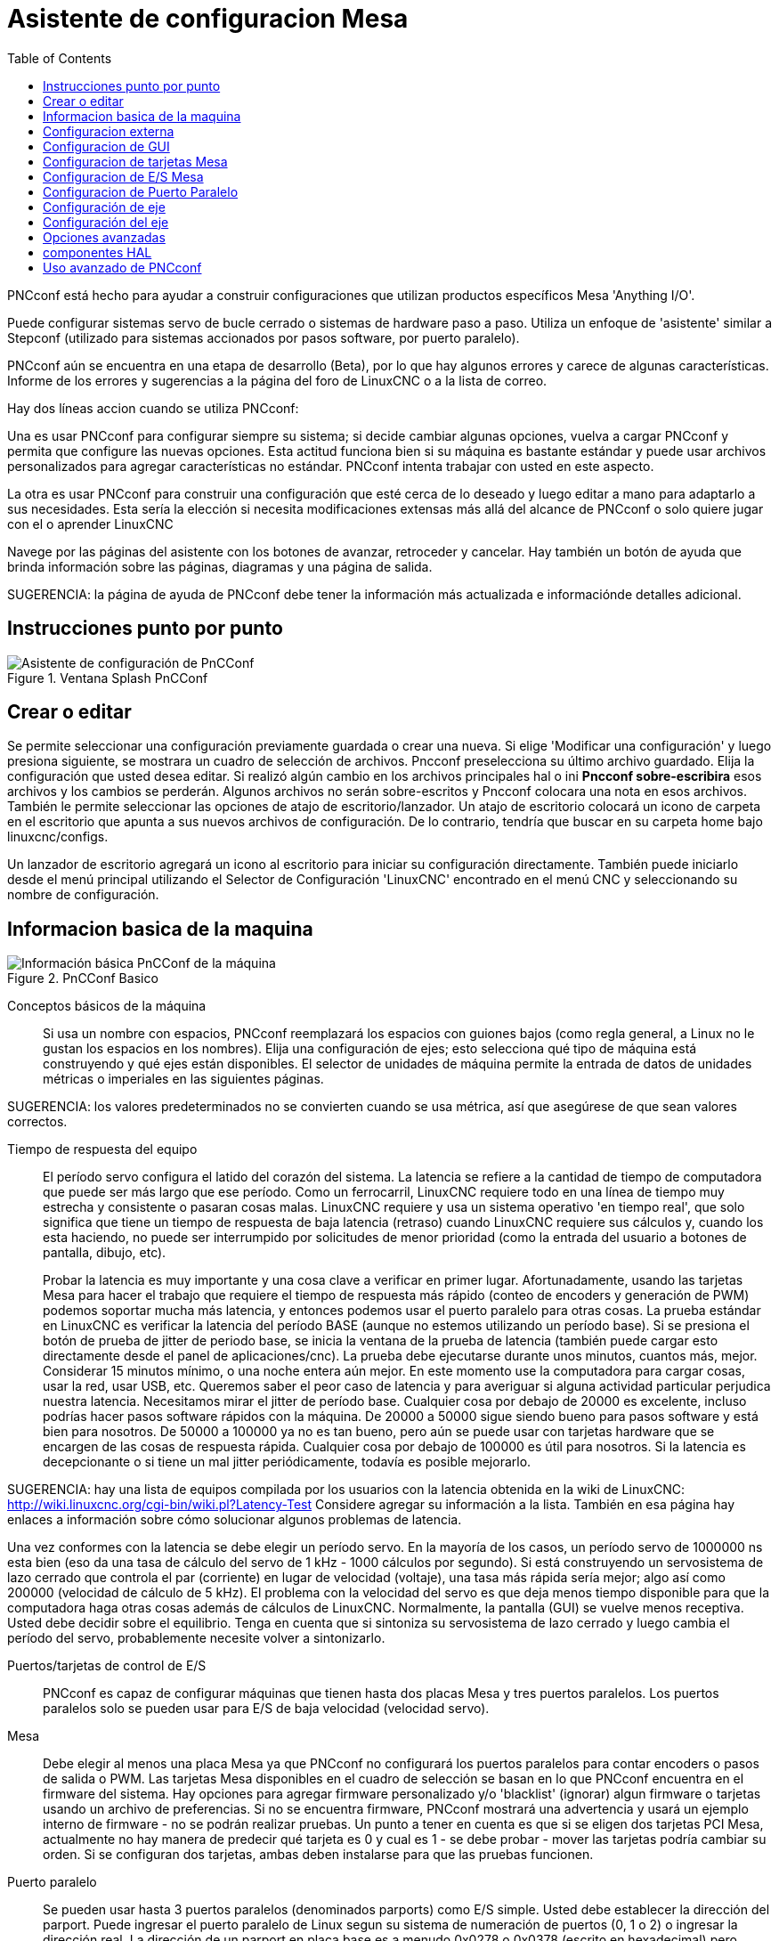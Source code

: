 ﻿:lang: es
:toc:

[[cha:pncconf-wizard]]
= Asistente de configuracion Mesa

PNCconf está hecho para ayudar a construir configuraciones que utilizan productos específicos Mesa 'Anything I/O'.

Puede configurar sistemas servo de bucle cerrado o sistemas de hardware paso a paso. Utiliza un enfoque de 'asistente' similar a Stepconf (utilizado para sistemas accionados por pasos software, por puerto paralelo).

PNCconf aún se encuentra en una etapa de desarrollo (Beta), por lo que hay algunos errores y carece de algunas características.
Informe de los errores y sugerencias a la página del foro de LinuxCNC o a la lista de correo.

Hay dos líneas accion cuando se utiliza PNCconf:

Una es usar PNCconf para configurar siempre su sistema; si decide cambiar
algunas opciones, vuelva a cargar PNCconf y permita que configure las nuevas opciones. Esta actitud funciona bien si su máquina es bastante estándar y puede usar archivos personalizados para agregar características no estándar. PNCconf intenta trabajar con usted en este aspecto.

La otra es usar PNCconf para construir una configuración que esté cerca de lo deseado y luego editar a mano para adaptarlo a sus necesidades. Esta sería la elección si necesita modificaciones extensas más allá del alcance de PNCconf o solo quiere jugar con el o aprender LinuxCNC

Navege por las páginas del asistente con los botones de avanzar, retroceder y cancelar. Hay también un botón de ayuda que brinda información sobre las páginas, diagramas y una página de salida.

SUGERENCIA: la página de ayuda de PNCconf debe tener la información más actualizada e informaciónde detalles adicional.

== Instrucciones punto por punto

.Ventana Splash PnCConf 

image::images/pncconf-splash.png[alt="Asistente de configuración de PnCConf"]

== Crear o editar

Se permite seleccionar una configuración previamente guardada o crear una nueva.
Si elige 'Modificar una configuración' y luego presiona siguiente, se mostrara un cuadro de selección de archivos. Pncconf preselecciona su último archivo guardado. Elija la configuración que usted desea editar. Si realizó algún cambio en los archivos principales hal o ini *Pncconf sobre-escribira* esos archivos y los cambios se perderán. Algunos archivos no serán sobre-escritos y Pncconf colocara una nota en esos archivos. También le permite seleccionar las opciones de atajo de escritorio/lanzador. Un atajo de escritorio colocará un icono de carpeta en el escritorio que apunta a sus nuevos archivos de configuración. De lo contrario, tendría que buscar en su carpeta home bajo linuxcnc/configs.

Un lanzador de escritorio agregará un icono al escritorio para iniciar su configuración directamente. También puede iniciarlo desde el menú principal utilizando el Selector de Configuración 'LinuxCNC' encontrado en el menú CNC y seleccionando su nombre de configuración.

== Informacion basica de la maquina

.PnCConf Basico

image::images/pncconf-basic.png[alt="Información básica PnCConf de la máquina"]

Conceptos básicos de la máquina::
Si usa un nombre con espacios, PNCconf reemplazará los espacios con guiones bajos
(como regla general, a Linux no le gustan los espacios en los nombres). Elija una configuración de ejes; esto selecciona qué tipo de máquina está construyendo y qué ejes están disponibles. El selector de unidades de máquina permite la entrada de datos de unidades métricas o imperiales en las siguientes páginas.

SUGERENCIA: los valores predeterminados no se convierten cuando se usa métrica, así que asegúrese de que sean valores correctos.

Tiempo de respuesta del equipo::

El período servo configura el latido del corazón del sistema. La latencia se refiere a la cantidad de tiempo de computadora que puede ser más largo que ese período. Como un ferrocarril, LinuxCNC requiere todo en una línea de tiempo muy estrecha y consistente o pasaran cosas malas. LinuxCNC requiere y usa un sistema operativo 'en tiempo real', que solo significa que tiene un tiempo de respuesta de baja latencia (retraso) cuando LinuxCNC requiere sus cálculos y, cuando los esta haciendo, no puede ser interrumpido por solicitudes de menor prioridad (como la entrada del usuario a botones de pantalla, dibujo, etc).
+
Probar la latencia es muy importante y una cosa clave a verificar en primer lugar. Afortunadamente, usando las tarjetas Mesa para hacer el trabajo que requiere el tiempo de respuesta más rápido (conteo de encoders y generación de PWM) podemos soportar mucha más latencia, y entonces podemos usar el puerto paralelo para otras cosas. La prueba estándar en LinuxCNC es verificar la latencia del período BASE (aunque no estemos utilizando un período base). Si se presiona el botón de prueba de jitter de periodo base, se inicia la ventana de la prueba de latencia
(también puede cargar esto directamente desde el panel de aplicaciones/cnc).
La prueba debe ejecutarse durante unos minutos, cuantos más, mejor. Considerar 15
minutos mínimo, o una noche entera aún mejor. En este momento use la computadora
para cargar cosas, usar la red, usar USB, etc. Queremos saber el peor caso de
latencia y para averiguar si alguna actividad particular perjudica nuestra latencia. Necesitamos mirar el jitter de período base. Cualquier cosa por debajo de 20000 es excelente, incluso podrías hacer pasos software rápidos con la máquina.
De 20000 a 50000 sigue siendo bueno para pasos software y está bien para nosotros.
De 50000 a 100000 ya no es tan bueno, pero aún se puede usar con tarjetas hardware
que se encargen de las cosas de respuesta rápida. Cualquier cosa por debajo de 100000 es útil para nosotros. Si la latencia es decepcionante o si tiene un mal jitter periódicamente, todavía es posible mejorarlo.

SUGERENCIA: hay una lista de equipos compilada por los usuarios con la latencia obtenida en la wiki de LinuxCNC:
http://wiki.linuxcnc.org/cgi-bin/wiki.pl?Latency-Test
Considere agregar su información a la lista. También en esa página hay enlaces a
información sobre cómo solucionar algunos problemas de latencia.

Una vez conformes con la latencia se debe elegir un período servo. En la mayoría de los casos, un período servo de 1000000 ns esta bien (eso da una tasa de cálculo del servo de 1 kHz - 1000 cálculos por segundo). Si está construyendo un servosistema de lazo cerrado que controla el par (corriente) en lugar de velocidad (voltaje), una tasa más rápida sería mejor; algo así como 200000 (velocidad de cálculo de 5 kHz). El problema con la velocidad del servo es que deja menos tiempo disponible para que la computadora haga otras cosas además de cálculos de LinuxCNC. Normalmente, la pantalla (GUI) se vuelve menos receptiva. Usted debe decidir sobre el equilibrio. Tenga en cuenta que si sintoniza su servosistema de lazo cerrado
y luego cambia el período del servo, probablemente necesite volver a sintonizarlo.
 
Puertos/tarjetas de control de E/S::
PNCconf es capaz de configurar máquinas que tienen hasta dos placas Mesa y
tres puertos paralelos. Los puertos paralelos solo se pueden usar para E/S de baja velocidad (velocidad servo).

Mesa::
Debe elegir al menos una placa Mesa ya que PNCconf no configurará los
puertos paralelos para contar encoders o pasos de salida o PWM.
Las tarjetas Mesa disponibles en el cuadro de selección se basan en lo que PNCconf encuentra en el firmware del sistema. Hay opciones para agregar firmware personalizado y/o 'blacklist' (ignorar) algun firmware o tarjetas usando un archivo de preferencias.
Si no se encuentra firmware, PNCconf mostrará una advertencia y usará un ejemplo interno de firmware - no se podrán realizar pruebas. Un punto a tener en cuenta es que si se eligen dos tarjetas PCI Mesa, actualmente no hay manera de predecir qué tarjeta es 0 y cual es 1 - se debe probar - mover las tarjetas podría cambiar su orden. Si se configuran dos tarjetas, ambas deben instalarse para que las pruebas funcionen.

Puerto paralelo::
Se pueden usar hasta 3 puertos paralelos (denominados parports) como E/S simple. Usted debe establecer la dirección del parport. Puede ingresar el puerto paralelo de Linux segun su sistema de numeración de puertos (0, 1 o 2) o ingresar la dirección real. La dirección de un parport en placa base es a menudo 0x0278 o 0x0378 (escrito en hexadecimal) pero puede ser encontrado en la página de BIOS. La página del BIOS se encuentra cuando usted arranca su computadora. Debe presionar una tecla para entrar en ella (como F2). En la página BIOS puede encontrar la dirección del puerto paralelo y configurarlo en el modo SPP, EPP, etc. en algunas
computadoras esta información se muestra durante unos segundos durante el inicio. Para tarjetas de puerto paralelo PCI, la dirección se puede encontrar presionando el boton 'buscar dirección de parport'. Aparece la página de salida de ayuda con una lista de todos los dispositivos PCI que se pueden encontrar. Debe haber una referencia a un dispositivos puerto paralelo con una lista de direcciones. Una de esas direcciones debería funcionar. No todos los puertos paralelos PCI funcionan correctamente. Cualquiera de los tipos se puede seleccionar como 'in' (máximo
cantidad de pines de entrada) o 'out' (cantidad máxima de pines de salida)

Lista de interfaz de usuario GUI::
Esto especifica las pantallas gráficas que usará LinuxCNC.
Cada una tiene unas opciones diferentes.

AXIS

* totalmente compatible con tornos.
* es el front-end más desarrollado y utilizado
* está diseñado para ser utilizado con mouse y teclado
* está basado en tkinter, por lo que integra PYVCP (control virtual basado en python) de forma natural.
* tiene una ventana gráfica 3D.
* permite VCP integrado en el lateral o en la pestaña central

TOUCHY

* Touchy fue diseñado para ser utilizado con una pantalla táctil, con los mínimos
  interruptores físicos y un volante MPG.
* Requiere botones para ciclo de inicio, aborto y señales de un solo paso
* También requiere que se seleccione jogging MPG de eje compartido.
* está basado en GTK por lo que integra GLADE VCP (paneles de control virtual) de forma natural.
* permite paneles VCP integrados en la pestaña central
* no tiene ventana gráfica
* el aspecto se puede cambiar con temas personalizados

TkLinuxCNC

* pantalla azul de alto contraste 
* ventana de gráficos separada
* sin integración de VCP

== Configuracion externa

Esta página le permite seleccionar controles externos como jogging o mando manual de velocidades.

.GUI Externo

image::images/pncconf-external.png[alt="GUI Externo"]

Si selecciona un Joystick para jogging, lo necesitará siempre conectado para que LinuxCNC lo cargue. Para usar los sticks analógicos para un jogging útil probablemente necesite agregar algún código HAL personalizado. El jogging MPG requiere un generador de impulsos conectado a un contador de encoder MESA.
Los controles de mando manual pueden usar un generador de impulsos (MPG) o
interruptores (como un dial giratorio). Los botones externos se pueden usar con los interruptores de un joystick OEM.

Joystick para jogging::
Requiere instalar una 'regla de dispositivo' (devive rule) personalizada en el sistema. Este es un archivo que LinuxCNC usa para conectarse a la lista de dispositivos de LINUX. PNCconf le ayudará a hacer ese archivo.
+
'Buscar regla de dispositivo' buscará reglas en el sistema, puede usar esto para
encontrar el nombre de los dispositivos que ya ha construido con PNCconf.
+
'Agregar una regla de dispositivo' le permitirá configurar un nuevo dispositivo siguiendo las indicaciones. Necesitará que su dispositivo este disponible.
+
'prueba de dispositivo' le permite cargar un dispositivo, ver los nombres de sus pines y verificar su funciones con halmeter
+
El jogging con joystick usa componentes HALUI y hal_input.

Botones externos::
permite el jog de eje con botones simples a una velocidad de jog específica. Probablemente lo mejor para jogging rápido.

MPG Jogging ::
Le permite usar un generador manual de impulsos para mover ejes de la máquina.
+
Los MPG a menudo se encuentran en máquinas de grado comercial. La salida de pulsos en cuadratura se pueden contar con un contador de encoder MESA. PNCconf permite un
MPG por eje o un MPG compartido con todos los ejes. Permite la selección de velocidades de jogging usando interruptores o una sola velocidad.
+
La opción de incrementos seleccionables usa el componente mux16. Este componente
tiene opciones como debounce y codigo Gray para ayudar a filtrar la entrada del interruptor.

Ajuste manual::
PNCconf permite mando manual de velocidades de avance y/o velocidad del husillo con un generador de pulsos (MPG) o interruptores (por ejemplo, rotativos).
 
== Configuracion de GUI

Aquí puede establecer valores predeterminados para las pantallas de visualización, agregar paneles de control virtual (VCP), y establecer algunas opciones de LinuxCNC ..

.Configuración de GUI

image::images/pncconf-gui.png[alt="Configuración de la GUI"]

Opciones de GUIs::

Las opciones predeterminadas permiten elegir los valores predeterminados generales para cualquier pantalla de visualización.
+
Los valores predeterminados de AXIS son opciones específicas de AXIS. Si elige las opciones de tamaño, posición o forzar maximizar, PNCconf le preguntará si es correcto sobrescribir el archivo de preferencias (.axisrc). A menos que haya agregado comandos manualmente a este archivo, sera correcto permitirlo. La posición y forzar máximizar se pueden usar para mover AXIS a un segundo monitor si el sistema es capaz.
+
Los valores predeterminados de Touchy son opciones específicas de Touchy. La mayoría de las opciones de Touchy pueden ser cambiadas mientras Touchy se está ejecutando usando la página de preferencias. Touchy usa GTK para dibujar su pantalla, y soporta temas. Temas controla el aspecto básico y la 'sensación' de un programa. Puede descargar temas de la red o editarlos usted mismo.
Hay una lista de los temas actuales en la computadora entre los que puede elegir.
Para ayudar a que parte del texto se destacara, PNCconf le permite anular los valores predeterminados de los temas. Las opciones de posición y forzar máximizar se pueden usar para mover Touchy a un segundo monitor si el sistema es capaz.

Opciones de VCP::

Los paneles de control virtuales permiten agregar controles y pantallas personalizadas. AXIS y Touchy pueden integrar estos controles dentro de la pantalla en posiciones designadas. Hay dos tipos de VCP:
PyVCP que usa 'Tkinter' para dibujar la pantalla y GLADE VCP que usa 'GTK' para
dibuja la pantalla.

PyVCP::
El archivo XML de las pantallas PyVCP solo se puede construir a mano. PyVCPs encajan naturalmente con AXIS ya que ambos usan TKinter.
+
Los pines HAL se crean para que el usuario se conecte dentro de su archivo HAL personalizado. Hay un panel de visualización de husillo de ejemplo para que el usuario lo use tal como está o lo use como base. Puede seleccionar un archivo en blanco en el que luego puede agregar los controles 'widgets' o seleccionar un ejemplo de visualización del husillo que mostrará su velocidad e indicará si está a la velocidad requerida.
+
PNCconf conectará los pines HAL de visualización del husillo adecuados para usted.
Si está utilizando AXIS, entonces el panel se integrará en el lado derecho.
Si no utiliza AXIS, el panel se separará de la pantalla de interfaz.
+
Puede usar las opciones de geometría para ajustar el tamaño y mover el panel, por ejemplo para moverlo a una segunda pantalla si el sistema es capaz. Si presiona el
botón 'Display sample panel', se respetarán las opciones de tamaño y ubicación.

GLADE VCP::
GLADE VCPs encaja naturalmente dentro de la pantalla TOUCHY ya que ambos usan GTK para dibujar, pero al cambiar el tema de GLADE VCP se puede hacer que combine bastante bien con AXIS (pruebe Redmond).
+
Utilize un editor gráfico para construir sus archivos XML. Los pines HAL se crean para que el usuario se conecte, dentro de su archivo HAL personalizado.
+
GLADE VCP también permite una interacción de programación mucho más sofisticada (y complicada) que PNCconf actualmente no aprovecha (ver GLADE VCP en el manual).
+
PNCconf tiene paneles de muestra para que el usuario los utilice tal como están o compilados. Con GLADE VCP, PNCconf le permitirá seleccionar diferentes opciones en su muestra.
+
En "Opciones de muestra", seleccione cuáles le gustaría. Los botones cero usan comandos HALUI que puede editar más adelante en la sección HALUI.
+
Auto Z touch-off también requiere el programa  touch-off de classic ladder y una entrada de sonda seleccionada. Requiere una placa conductora de toque y una herramienta conductora puesta a tierra. Para obtener una idea de cómo funciona, consulte:
+
http://wiki.linuxcnc.org/cgi-bin/wiki.pl?ClassicLadderExamples#Single_button_probe_touchoff
+
En 'Opciones de visualización', el tamaño, la posición y forzar máximizar se pueden usar en un panel 'autónomo' para cosas tales como colocar la pantalla en un segundo monitor si el sistema es capaz
+
Puede seleccionar un tema GTK que establezca la apariencia básica del panel.
Por lo general, deseara que esto coincida con la pantalla de la interfaz.
Estas opciones se usarán si presiona el botón 'Mostrar muestra'.
Con GLADE VCP dependiendo de la pantalla frontal, puede seleccionar dónde se mostrará el panel.
+
Puede forzarlo a que sea independiente o, con AXIS, puede estar en el centro o en
el lado derecho. Con Touchy puede estar en el centro.

Valores predeterminados y opciones::

* Requiere homing antes de MDI/Running
** Si desea poder mover la máquina antes del homing, desmarque
                esta casilla de verificación.

* Indicación emergente de herramienta 
** Para cambios de herramienta, elija entre un aviso en pantalla o exportación de nombres de señal estándar
   para un archivo Hal de cambiador de herramientas personalizado proporcionado por el usuario.

* Dejar el husillo encendido durante el cambio de herramienta:
** Utilizado para tornos

* Forzar homing manual individual

* Mover el husillo hacia arriba antes de cambiar la herramienta

* Restaurar la posición de la articulación después del cierre
** Utilizado para máquinas con cinemáticas no triviales

* Cambiadores de herramienta de posición aleatoria
** Se usa para cambiadores de herramientas que no devuelven la herramienta a la misma
  ranura. Necesitará agregar código HAL personalizado para admitir cambiadores de herramientas.

== Configuracion de tarjetas Mesa
Las páginas de configuración de Mesa le permiten utilizar diferentes firmwares.
En la página básica seleccione una tarjeta Mesa, elija el firmware disponible
y seleccione qué y cuántos componentes están disponibles.

.Configuración Mesa

image::images/pncconf-mesa-config.png[alt="Configuración de Mesa"]

La dirección de parport se usa solo con la tarjeta parport de Mesa, la 7i43. Los parport en placa base generalmente usan 0x278 o 0x378, aunque debería poder encontrar la dirección desde la página de BIOS. La 7i43 requiere que el puerto paralelo use el modo EPP, de nuevo establecido en la página de BIOS. Si usa un puerto paralelo PCI, la dirección puede ser buscada utilizando el botón de búsqueda en la página básica.

[NOTE]
Muchas tarjetas PCI no son compatibles con el protocolo EPP correcto.

La frecuencia base PDM PWM y 3PWM establece el equilibrio entre rizado y linealidad. Si usa tarjetas hijas Mesa, los documentos para la placa deben dar recomendaciones.

[IMPORTANT]
Es importante seguir esto para evitar daños y obtener el mejor rendimiento.

....
La 7i33 requiere PDM y una frecuencia base PDM de 6 mHz
La 7i29 requiere PWM y una frecuencia base PWM de 20 Khz
La 7i30 requiere PWM y una frecuencia base PWM de 20 Khz
La 7i40 requiere PWM y una frecuencia base PWM de 50 Khz
La 7i48 requiere UDM y una frecuencia base PWM de 24 Khz
....

El tiempo de espera de Watchdog se usa para establecer cuánto tiempo esperará la placa MESA antes de matar las salidas si la comunicación se interrumpe desde la computadora. Por favor, recuerde que Mesa usa salidas "activas bajas" lo que significa que cuando el pin de salida está activado, sera bajo (aproximadamente 0 voltios) y si la salida es alta (aproximadamente 5 voltios), está apagado.
Asegúrese de que su equipo es seguro cuando esté apagado (watchdog activado).

Puede elegir la cantidad de componentes disponibles anulando la selección de los no utilizados. No todos los tipos de componentes están disponibles con todos los firmware.

Elegir por debajo de la cantidad máxima de componentes permite ganar más pines GPIO. Si usa tarjetas hijas, tenga en cuenta que no debe deseleccionar los pines que usa la tarjeta. Por ejemplo, algunos firmware admiten dos tarjetas 7i33; si solo tiene  una puede anular la selección de suficientes componentes para utilizar el conector que admite la segunda 7i33. Los componentes son deseleccionados numéricamente por el número más alto primero y siguiendo sin saltar números. Si lo hace, los componentes estaran no donde los quiere, y entonces debe usar un firmware diferente. El firmware dicta dónde, qué y las cantidades máximas de los componentes. Es posible un firmware personalizado. Pregunte al contactar a los desarrolladores de LinuxCNC y Mesa. Usar firmware personalizado en PNCconf requiere procedimientos especiales y no siempre es posible, aunque se intenta hacer que 
PNCconf sea lo más flexible posible.

Después de elegir todas estas opciones, presione el botón 'Aceptar cambios de componentes' y  PNCconf actualizará las páginas de configuración de E/S. Solo se mostrarán las pestañas de E/S para los conectores disponibles, dependiendo de la placa Mesa.


== Configuracion de E/S Mesa
Las pestañas se utilizan para configurar los pines de entrada y salida de las placas Mesa. PNCconf le permite crear nombres de señal personalizados para usar en archivos HAL personalizados.

.Mesa I/O C2

image::images/pncconf-mesa-io2.png[alt="Mesa I/O C2"]

En esta pestaña con este firmware, los componentes están configurados para una tarjeta hija 7i33, generalmente utilizada con servos de lazo cerrado. Tenga en cuenta que los números de componente de los contadores de encoder y los controladores PWM no están en orden numérico. Siguen los requisitos de la tarjeta hija.

.Mesa I/O C3

image::images/pncconf-mesa-io3.png[alt="Mesa I/O C3"]

En esta pestaña, todos los pines son GPIO. Tenga en cuenta los números de 3 dígitos; coincidirán con el número de pin HAL. Los pines GPIO se pueden seleccionar como entrada o salida y se pueden invertir.

.Mesa I/O C4

image::images/pncconf-mesa-io4.png[alt="Mesa I/O C4"]

En esta pestaña hay una mezcla de generadores de pasos y GPIO.
Los generadores de paso y los pines de dirección se pueden invertir. Tenga en cuenta que invertir un pin Step Gen-A (el pin de salida de paso) cambia el tiempo del paso. Debería coincidir con lo que espera su controlador

== Configuracion de Puerto Paralelo

image::images/pncconf-parport.png[alt="Configuración de Parport"]

El puerto paralelo se puede usar para E/S simple, similar a los pines GPIO de Mesa.

== Configuración de eje

.Ajuste del drive del eje

image::images/pncconf-axis-drive.png[alt="Configuración del drive del eje"]

Esta página permite configurar y probar la combinación de motor y/o encoder.
Si usa un servomotor, hay disponible una prueba de lazo abierto. Si usa un paso a paso, hay disponible una prueba de afinación.

Prueba de lazo abierto::
La prueba de lazo abierto es importante ya que confirma la dirección del motor y
encoder. El motor debe mover el eje en la dirección positiva cuando
se presiona el botón positivo y también el encoder debe contar en positivo.
El movimiento del eje debe seguir el estandar del manual de maquinaria
footnote:["nomenclatura de los ejes" en el capítulo "Control Numérico" en
"Machinery's Handbook" publicado por Industrial Press.] o la pantalla gráfica AXIS no tendrá mucho sentido. Esperemos que la página de ayuda y los diagramas le ayudan a resolver esto. Tenga en cuenta que las direcciones de los ejes se basan en movimiento de la HERRAMIENTA, no en movimiento de la mesa. No hay rampa de aceleración con lazo abierto; pruebe comenzando con números de DAC bajos. Al mover el eje una distancia conocida, se puede confirmar la escala del encoder. El encoder debe contar incluso sin el amplificador habilitado dependiendo de cómo se suministra energía al mismo.
+
ADVERTENCIA: Si el motor y el codificador no están de acuerdo con la dirección de conteo, entonces el el servo se descontrolara cuando use el control PID.
+
Dado que en este momento no se puede probar la configuración PID en PNCconf, la configuración sera real cuando reedite/ingrese una configuración PID probada.
+
Escalado DAC, salida máxima y offset se utilizan para adaptar la salida DAC.

Compute DAC::
Estos dos valores son los factores de escala y compensación para la salida del eje al amplificadores de motor. El segundo valor (compensación) se resta del cálculo
de salida (en voltios), y dividido por el primer valor (factor de escala), antes de ser escrito a los convertidores D/A. Las unidades en el valor de la escala están en voltios verdaderos
por voltios de salida DAC. Las unidades en el valor de compensación están en voltios. Estos pueden ser
utilizado para linearizar un DAC.
+
Específicamente, al escribir salidas, LinuxCNC primero convierte el deseado
salida en unidades cuasi-SI a valores de actuador crudos, por ejemplo, voltios para un amplificador
 DAC. Esta escala se ve así: El valor de la escala se puede obtener analíticamente
haciendo un análisis de unidad, es decir, las unidades son [unidades SI de salida] / [unidades de actuador].
Por ejemplo, en una máquina con un amplificador de modo de velocidad tal que 1 voltio
da como resultado una velocidad de 250 mm / seg, tenga en cuenta que las unidades del desplazamiento están en la máquina
 unidades, por ejemplo, mm / seg, y se restan de las lecturas del sensor. los
el valor de este desplazamiento se obtiene al encontrar el valor de su salida que
rinde 0.0 para la salida del actuador. Si el DAC está linealizado, este desplazamiento es
normalmente 0.0.
+
La escala y el offset se pueden usar también para linealizar el DAC, lo que da como resultado
valores que reflejan los efectos combinados de la ganancia del amplificador, la no linealidad del DAC,
unidades DAC, etc. Para ello, siga este procedimiento:

* Construya una tabla de calibración para la salida, indicando al DAC el
            voltaje deseado y midiendo el resultado:

Mediciones de tensión de salida

[cols = "^, ^", width = "50%"]
| ==================
| * Raw * | *Mesurado*
| -10 | * -9.93 *
| -9 | * -8.83 *
| 0 | * -0.96 *
| 1 | * -0.03 *
| 9 | * 9.87 *
| 10 | * 10.07 *
| ==================


* Haz un ajuste lineal de mínimos cuadrados para obtener los coeficientes a, b de modo que meas = a * raw + b
* Tenga en cuenta que queremos una salida bruta tal que nuestro resultado medido sea
            Idéntico a la salida ordenada. Esto significa
** cmd = a * raw + b
** crudo = (cmd-b) / a
* Como resultado, se pueden usar los coeficientes ayb del ajuste lineal
            como la escala y el offset para el controlador directamente.

MAX SALIDA:
El valor máximo para la salida de la compensación PID que se escribe en el
Amplificador motor, en voltios. El valor de salida calculado se fija a este límite.
El límite se aplica antes de escalar a unidades de salida sin procesar. Se aplica el valor.
simétricamente tanto para el lado positivo como para el negativo.

* Prueba de sintonía *
La prueba de afinación desafortunadamente solo funciona con sistemas basados ​​en pasos. Otra vez
Confirmar que las direcciones en el eje son correctas. Luego prueba el sistema ejecutando
 el eje de ida y vuelta, si la aceleración o la velocidad máxima es demasiado alta,
perder pasos Mientras trota, tenga en cuenta que puede tomar un tiempo para un eje con baja
aceleración para detener. Los interruptores de límite no funcionan durante esta prueba. Tú
Puede establecer un tiempo de pausa para cada final del movimiento de prueba. Esto te permitiría
configure y lea un indicador de cuadrante para ver si está perdiendo pasos.

* Cronometraje *
La sincronización paso a paso debe adaptarse a los requisitos del controlador de pasos.
Pncconf proporciona algunos tiempos predeterminados del controlador o permite configuraciones de tiempo personalizadas
. Consulte http://wiki.linuxcnc.org/cgi-bin/wiki.pl?Stepper_Drive_Timing para
algunos números de tiempo más conocidos (siéntase libre de agregar los que haya descubierto). Si
en caso de duda, utilice números grandes como 5000, esto solo limitará la velocidad máxima.

* Control de motor sin escobillas *
Estas opciones se utilizan para permitir un control de bajo nivel de motores sin escobillas utilizando
Firmas especiales y pizarras hijas. También permite la conversión de sensores HALL.
de un fabricante a otro. Sólo está parcialmente apoyado y lo hará
requiere uno para terminar las conexiones HAL. Póngase en contacto con la lista de correo o foro para
más ayuda.

Cálculo de la Escala de Axis

image :: images / pncconf-scale-calc.png [alt = "Cálculo de la escala del eje"]

La configuración de la escala se puede ingresar directamente o se puede usar la "escala de cálculo"
botón para ayudar. Use las casillas de verificación para seleccionar los cálculos apropiados. Nota
que los 'dientes de polea' requieren el número de dientes no la relación de engranaje. Gusano a su vez
La relación es justo lo contrario, requiere la relación de transmisión. Si estas feliz con el
escala presionar aplicar de lo contrario presionar cancelar e ingresar la escala directamente.
 

.Axis de configuración

image::images/pncconf-axis-config.png[alt="Configuración del eje"]

Consulte también la pestaña del diagrama para ver dos ejemplos de
Inicio y finales de carrera. Estos son dos ejemplos de
Muchas formas diferentes de establecer homing y límites.

IMPORTANTE: Es muy importante comenzar con el eje moviéndose hacia la derecha.
¡La dirección o, de lo contrario, llegar a casa bien es muy difícil!

Recuerda direcciones positivas y negativas.
Consulte la HERRAMIENTA, no la tabla según el manual de Maquinistas.

.En un típico molino de rodilla o cama
* cuando la TABLA se mueve hacia fuera, es la dirección positiva de Y
* cuando la TABLA se mueve a la izquierda, esa es la dirección X positiva
* cuando la TABLA se mueve hacia abajo, esa es la dirección Z positiva
* cuando la CABEZA se mueve hacia arriba, esa es la dirección Z positiva

.En un torno tipico
* cuando la HERRAMIENTA se mueve hacia la derecha, lejos del mandril
* Esa es la dirección positiva de Z
* cuando la HERRAMIENTA se mueve hacia el operador
* Esa es la dirección X positiva. Algunos tornos tienen X
* opuesto (p. ej., herramienta en la parte posterior), que funcionará bien pero
* La pantalla gráfica AXIS no se puede hacer para reflejar esto.

Cuando se utilizan mandos de retorno y / o limitadores
LinuxCNC espera que las señales HAL sean verdaderas cuando
El interruptor está siendo presionado / disparado.
Si la señal es incorrecta para un interruptor de límite entonces
LinuxCNC pensará que la máquina está al final del límite
todo el tiempo. Si la lógica de búsqueda del interruptor de casa es incorrecta
LinuxCNC parecerá a casa en la dirección equivocada.
Lo que realmente está haciendo es intentar retroceder
El interruptor de la casa.


Decidir sobre la ubicación del interruptor de límite.

Los interruptores de límite son la copia de seguridad de los límites de software en el caso
algo eléctrico va mal por ejemplo. Servo Runaway.
Los interruptores de límite deben colocarse de manera que la máquina no
Golpea el extremo físico del movimiento del eje. Recuerda el eje
pasará por el punto de contacto si se mueve rápido. Finales de carrera
Debe estar 'bajo activo' en la máquina. p.ej. el poder corre a través
los interruptores todo el tiempo - se dispara una pérdida de potencia (interruptor abierto).
Si bien uno podría conectarlos a la otra forma, esto es a prueba de fallas.
Es posible que deba invertirse para que la señal HAL en LinuxCNC
en 'alto activo' - una VERDADERA significa que el interruptor se disparó. Cuando
iniciando LinuxCNC si recibe una advertencia de límite y el eje NO está
accionando el interruptor, invirtiendo la señal es probablemente el
solución. (use HALMETER para verificar la señal HAL correspondiente
p.ej. joint.0.pos-lim-sw-in interruptor de límite positivo del eje X)

Decida la ubicación del interruptor de la casa.

Si está utilizando interruptores de límite, también puede utilizar uno como
interruptor de la casa. Un interruptor de inicio separado es útil si tiene un largo
eje que en uso es generalmente un largo camino desde los finales de carrera o
Mover el eje hacia los extremos presenta problemas de interferencia.
con material.
por ejemplo, un eje largo en un torno hace que sea difícil llegar a los límites sin tener que
La herramienta golpea el eje, por lo que un interruptor de inicio separado más cerca de la
medio puede ser mejor
Si tiene un codificador con índice, el interruptor de inicio actúa como un
Por supuesto el hogar y el índice será la ubicación real de la casa.

Decidir sobre la posición de la máquina ORIGEN.

ORIGEN DE LA MÁQUINA es lo que utiliza LinuxCNC para hacer referencia a todas las coordenadas del usuario
sistemas desde.
Se me ocurre una pequeña razón por la que tendría que estar en cualquier
lugar. Sólo hay unos pocos códigos G que pueden acceder al
Sistema COORDINADO A MÁQUINA (G53, G30 y G28)
Si utiliza la opción de cambio de herramienta en G30, tener el origen en la herramienta
Cambiar de posición puede ser conveniente. Por convención, puede ser más fácil
Para tener el ORIGEN en el interruptor de la casa.

Decidir sobre la (final) POSICIÓN DEL HOGAR.

esto solo coloca el carro en una posición consistente y conveniente
después de que LinuxCNC descubre dónde está ORIGEN.

Medir / calcular las distancias de desplazamiento del eje positivo / negativo.

Mueve el eje al origen. Marca una referencia en el móvil.
Deslice y el soporte no móvil (para que estén en línea) se mueva.
La máquina hasta el final de los límites. Medir entre las marcas que es una.
de las distancias de viaje. Mueva la mesa al otro extremo del recorrido.
Medir las marcas de nuevo. Esa es la otra distancia de viaje. Si el origen
está en uno de los límites entonces la distancia de viaje será cero.

(máquina) ORIGEN ::
    El Origen es el punto cero de la MÁQUINA. (no
    el punto cero en el que colocó el cortador / material en).
    LinuxCNC usa este punto para referenciar todo lo demás
    desde. Debe estar dentro de los límites del software.
    LinuxCNC usa la ubicación del interruptor de inicio para calcular
    la posición de origen (cuando se utilizan interruptores de casa
    o debe configurarse manualmente si no se utilizan los interruptores de inicio.

Distancia de viaje::
    Esta es la distancia máxima que el eje puede
    viajar en cada direccion Esto puede
    o no se puede medir directamente
    desde el origen hasta el interruptor de límite. Lo positivo y
    distancias de viaje negativas deben sumar a la
    Distancia total de viaje.
  
DISTANCIA POSITIVA DE VIAJE ::
    Esta es la distancia desde la cual viaja el Eje.
    El origen a la distancia de viaje positivo o
    El viaje total menos el viaje negativo.
    distancia. Lo pondrías a cero si el
    El origen se posiciona en el límite positivo.
    Siempre será cero o un número positivo.

DISTANCIA DE VIAJE NEGATIVO ::
    Esta es la distancia desde la cual viaja el Eje.
    El origen a la distancia de viaje negativa.
    o el viaje total menos el viaje positivo
    distancia. Lo pondrías a cero si el
    El origen se posiciona en el límite negativo.
    Esto siempre será cero o un número negativo.
    Si te olvidas de hacer este PNCconf negativo.
    Lo haré internamente.

(Final) POSICIÓN DE CASA ::
    Esta es la posición que tendrá la secuencia de inicio.
    terminar en Se hace referencia desde el origen.
    por lo que puede ser negativo o positivo dependiendo de
    En qué lado del Origen se encuentra.
    Cuando en la posición de inicio (final) si
    debes moverte en la dirección positiva para
    llegar al Origen, entonces el número será
    negativo.

UBICACIÓN DEL INTERRUPTOR DE HOGAR ::
    Esta es la distancia desde el interruptor de la casa a
    el origen. Podría ser negativo o positivo.
    Dependiendo de qué lado del Origen es
    situado. Cuando en la ubicación de cambio de casa si
    debes moverte en la dirección positiva para
    llegar al Origen, entonces el número será
    negativo. Si configura esto a cero entonces el
    El origen estará en la ubicación del límite.
    interruptor (más la distancia para encontrar el índice si se usa)
    
Home Search Velocity ::
    Curso de velocidad de búsqueda en el hogar en unidades por minuto.
   
Inicio Buscar Dirección ::
    Establece la dirección de búsqueda del interruptor de inicio
    ya sea negativo (es decir, hacia el final de carrera negativo)
    o positivo (es decir, hacia un final de carrera positivo)

Inicio Latch Velocity ::
    Fina velocidad de búsqueda de casa en unidades por minuto.

Inicio Final Velocity ::
    Velocidad utilizada desde la posición de cierre hasta la posición inicial (final)
    en unidades por minuto. Se establece en 0 para la velocidad rápida máxima

Dirección del pestillo de la casa ::
    Permite ajustar la dirección del pestillo a la misma.
    o al contrario de la dirección de búsqueda.

Utilice el índice del codificador para el hogar ::
    LinuxCNC buscará un pulso de índice de codificador mientras esté en
    La etapa de cierre de homing.

Utilizar archivo de compensación ::
    Permite especificar un nombre de archivo Comp y el tipo.
    Permite una compensación sofisticada. Ver << sec: sección del eje, Sección AXIS >>
    del Capítulo INI.

Utilice la compensación de contragolpe ::
    Permite el ajuste de la compensación de retroceso simple. Poder
    No se puede utilizar con el archivo de compensación. Ver << sec: sección del eje, Sección AXIS >>
    del Capítulo INI.

Diagrama de ayuda .AXIS

image::images/pncconf-diagram-lathe.png[alt="AXIS Help Diagram"]

Los diagramas deberían ayudar a demostrar un ejemplo de interruptores de límite y
Direcciones de movimiento del eje estándar.
En este ejemplo, el eje Z era dos interruptores de límite, el interruptor positivo se comparte
 como un interruptor de la casa.
El ORIGEN DE LA MÁQUINA (punto cero) se encuentra en el límite negativo.
El borde izquierdo del carro es el pasador de disparo negativo y la derecha el
pin de viaje positivo.
Deseamos que la POSICIÓN FINAL DEL HOGAR esté a 4 pulgadas del ORIGEN en el
lado positivo.
Si el carro se moviera al límite positivo, mediríamos 10 pulgadas
entre el límite negativo y el pin de disparo negativo.

== Configuración del eje

Si selecciona señales de eje, esta página está disponible para configurar el eje.
controlar.

CONSEJO: Muchas de las opciones en esta página no se mostrarán a menos que la opción correcta sea
Seleccionado en páginas anteriores!

.Configuración del husillo

image :: images / pncconf-spindle-config.png [alt = "Configuración del eje"]

Esta página es similar a la página de configuración del motor del eje.

Hay algunas diferencias:

* A menos que uno haya elegido un eje accionado por pasos, no hay aceleración o
limitación de velocidad.
* No hay soporte para cambios de engranajes o rangos.
* Si seleccionó una opción de visualización de husillo VCP, entonces la escala de husillo a velocidad y
Se pueden mostrar las configuraciones del filtro.
* Spindle-at-speed permite a LinuxCNC esperar hasta que el husillo esté a la velocidad solicitada
Antes de mover el eje. Esto es particularmente útil en tornos con constante
Alimentación superficial y grandes cambios de diámetro de velocidad. Requiere cualquiera de los codificadores.
retroalimentación o una señal digital de velocidad de giro típicamente conectada a un VFD
conducir.
* Si utiliza retroalimentación de codificador, puede seleccionar un ajuste de escala de velocidad de huso que
Especifica qué tan cerca debe estar la velocidad real de la velocidad solicitada para ser
considerado a la velocidad.
* Si se utiliza retroalimentación de codificador, la visualización de velocidad VCP puede ser errática - la
La configuración del filtro se puede utilizar para suavizar la pantalla. La escala del codificador debe ser
configurado para el codificador cuenta / engranaje utilizado.
* Si está utilizando una sola entrada para un codificador de husillo, debe agregar la línea:
setp hm2_7i43.0.encoder.00.counter-mode 1
(cambiando el nombre de la placa y el número de codificador a sus requisitos) en una costumbre
Archivo HAL. Para más información, consulte la << sec: hm2-encoder, Sección de codificadores >> en Hostmot2
Información sobre el modo de contador.

 

== Opciones avanzadas

Esto permite configurar los comandos HALUI y cargar la escalera clásica y la muestra.
programas de escalera
Si seleccionó las opciones de GLADE VCP, como para el eje de puesta a cero, habrá
comandos que muestran.
Consulte la sección << cha: hal-user-interface, HALUI Chapter >> para obtener más información sobre el uso personalizado
Halcmds.
Hay varias opciones de programa de escalera.
El programa Estop permite que un interruptor ESTOP externo o la interfaz gráfica de usuario lancen
un estop. También tiene una señal de bomba de lubricación temporizada.
El Z-touch-off automático es con una placa de touch-off, el botón de apagado GLADE VCP
y comandos especiales HALUI para establecer el origen del usuario actual en cero y rápido
claro.
El programa modbus serie es básicamente un programa de plantilla en blanco que configura
Escalera clasica para modbus serie. Ver el
<< cha: classicladder, Classicladder Chapter >> en el manual.
  
.Opciones avanzadas

image :: images / pncconf-advanced.png [alt = "Opciones avanzadas"]

== componentes HAL

En esta página puede agregar componentes HAL adicionales que pueda necesitar para personalizarlos.
Archivos HAL.
De esta manera, uno no debería tener que editar manualmente el archivo HAL principal, mientras aún está
permitiendo los componentes necesarios para el usuario.

.HAL Componentes

image :: images / pncconf-hal.png [alt = "HAL Components"]

La primera selección es componentes que pncconf utiliza internamente.
Puede configurar pncconf para cargar instancias adicionales de los componentes para su
archivo HAL personalizado.

Seleccione el número de instancias que necesitará su archivo personalizado, pncconf agregará
Lo que necesita después de ellos.

Esto significa que si necesita 2 y pncconf necesita 1 pncconf cargará 3 instancias y utilizará
el último.

Comandos de componentes personalizados ::

Esta selección le permitirá cargar componentes HAL que pncconf no usa.
Agregue el comando loadrt o loadusr, bajo el encabezado 'comando de carga'
Agregue el comando addf bajo el encabezado 'Comando Thread'.
Los componentes se agregarán al hilo entre la lectura de entradas y la escritura.
de salidas, en el orden en que se escriben en el 'comando de hilo'.

== Uso avanzado de PNCconf

PNCconf hace todo lo posible para permitir una personalización flexible por parte del usuario.
PNCconf es compatible con nombres de señal personalizados, carga personalizada de componentes,
Archivos HAL personalizados y firmware personalizado.

También hay nombres de señales que PNCconf siempre proporciona independientemente de las opciones
seleccionado, para archivos HAL personalizados del usuario
Pensando que la mayoría de las personalizaciones deberían funcionar independientemente de si posteriormente seleccionas
Diferentes opciones en PNCConf.

Eventualmente, si las personalizaciones están fuera del alcance del marco de trabajo de PNCconf
puede usar PNCconf para construir una configuración base o usar uno de los ejemplos de LinuxCNC
Configuraciones y solo edita a mano lo que quieras.

Nombres de señales personalizadas ::

Si desea conectar un componente a algo en un archivo HAL personalizado, escriba un
Nombre de la señal única en el cuadro de entrada de combo. Ciertos componentes agregarán terminaciones
a su nombre de señal personalizado:

Los codificadores agregarán <nombre personalizado> +:

* posición
* cuenta
* velocidad
* habilitar índice
* Reiniciar

Steppers añadir:

* habilitar
* cuenta
* posicion-cmd
* posición-fb
* velocidad-fb

PWM añadir:

* habilitar
* valor

Los pines GPIO solo tendrán conectado el nombre de la señal ingresada

De esta manera, uno puede conectarse a estas señales en los archivos HAL personalizados y aún así
Tienes la opción de moverlos más tarde.

Nombres de señales personalizadas ::

La página de Componentes de Hal se puede usar para cargar los componentes que necesita un usuario para
personalizacion

Cargando Custom Firmware ::

PNCconf busca el firmware en el sistema y luego busca el archivo XML que
Se puede convertir a lo que entiende. Estos archivos XML solo se suministran para
Firmware lanzado oficialmente por el equipo de LinuxCNC. Para utilizar un firmware personalizado
debe convertirlo en una matriz que PNCconf entienda y agregar su ruta de archivo
al archivo de preferencias de PNCconf. Por defecto esta ruta busca en el escritorio
una carpeta llamada custom_firmware y un archivo llamado firmware.py.

El archivo de preferencias oculto está en el archivo de inicio del usuario, es
llamado .pncconf-preferences y requiere uno para seleccionar 'mostrar archivos ocultos' para ver
y editarlo. El contenido de este archivo se puede ver cuando carga por primera vez PNCconf -
presione el botón de ayuda y mire la página de salida.

Pregunte en la lista de correo o foro de LinuxCNC para obtener información sobre la conversión de firmware personalizado.
No todo el firmware se puede utilizar con PNCconf.

Archivos HAL personalizados ::

Hay cuatro archivos personalizados que puede usar para agregar comandos HAL a:

* custom.hal es para comandos HAL que no tienen que ejecutarse después de la interfaz GUI
cargas Se ejecuta después del archivo de configuración HAL.
* custom_postgui.hal es para comandos que deben ejecutarse después de que se cargue AXIS o
Standalone PYVCP muestra cargas.
* custom_gvcp.hal es para comandos que deben ejecutarse después de cargar glade VCP.
* shutdown.hal es para que los comandos se ejecuten cuando LinuxCNC se apaga de manera controlada.

// vim: establece la sintaxis = asciidoc:

